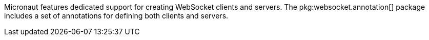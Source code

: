 Micronaut features dedicated support for creating WebSocket clients and servers. The pkg:websocket.annotation[] package includes a set of annotations for defining both clients and servers.